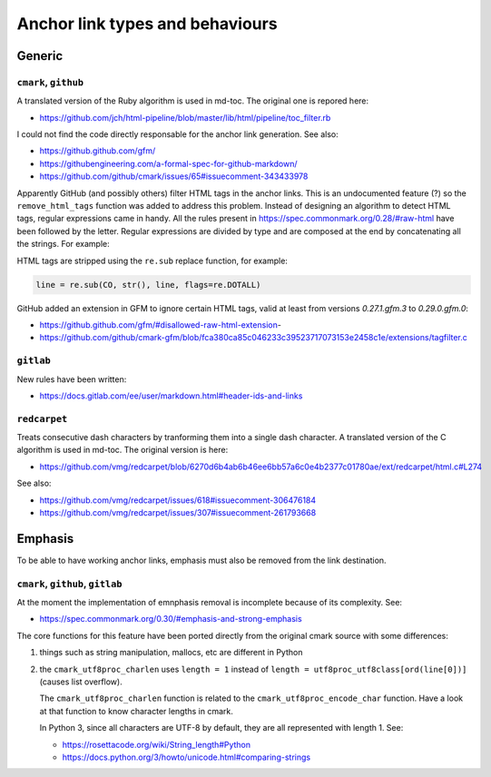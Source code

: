 Anchor link types and behaviours
================================

Generic
-------

``cmark``, ``github``
`````````````````````

A translated version of the Ruby algorithm is used in md-toc.
The original one is repored here:

- https://github.com/jch/html-pipeline/blob/master/lib/html/pipeline/toc_filter.rb

I could not find the code directly responsable for the anchor link generation.
See also:

- https://github.github.com/gfm/
- https://githubengineering.com/a-formal-spec-for-github-markdown/
- https://github.com/github/cmark/issues/65#issuecomment-343433978

Apparently GitHub (and possibly others) filter HTML tags in the anchor links.
This is an undocumented feature (?) so the ``remove_html_tags`` function was
added to address this problem. Instead of designing an algorithm to detect HTML tags,
regular expressions came in handy. All the rules
present in https://spec.commonmark.org/0.28/#raw-html have been followed by the
letter. Regular expressions are divided by type and are composed at the end
by concatenating all the strings. For example:

.. code-block:: python
   :linenos:

   # Comment start.
   COS = '<!--'
   # Comment text.
   COT = '((?!>|->)(?:(?!--).))+(?!-).?'
   # Comment end.
   COE = '-->'
   # Comment.
   CO = COS + COT + COE

HTML tags are stripped using the ``re.sub`` replace function, for example:

.. code-block:: ruby

   line = re.sub(CO, str(), line, flags=re.DOTALL)

GitHub added an extension in GFM to ignore certain HTML tags, valid at least from versions `0.27.1.gfm.3` to `0.29.0.gfm.0`:

- https://github.github.com/gfm/#disallowed-raw-html-extension-
- https://github.com/github/cmark-gfm/blob/fca380ca85c046233c39523717073153e2458c1e/extensions/tagfilter.c

``gitlab``
``````````

New rules have been written:

- https://docs.gitlab.com/ee/user/markdown.html#header-ids-and-links

``redcarpet``
`````````````

Treats consecutive dash characters by tranforming them
into a single dash character. A translated version of the C algorithm
is used in md-toc. The original version is here:

- https://github.com/vmg/redcarpet/blob/6270d6b4ab6b46ee6bb57a6c0e4b2377c01780ae/ext/redcarpet/html.c#L274

See also:

- https://github.com/vmg/redcarpet/issues/618#issuecomment-306476184
- https://github.com/vmg/redcarpet/issues/307#issuecomment-261793668

Emphasis
--------

To be able to have working anchor links, emphasis must also be removed from the
link destination.

``cmark``,  ``github``, ``gitlab``
``````````````````````````````````

At the moment the implementation of emnphasis removal is incomplete
because of its complexity. See:

- https://spec.commonmark.org/0.30/#emphasis-and-strong-emphasis

The core functions for this feature have been ported directly
from the original cmark source with some differences:

#. things such as string manipulation, mallocs, etc are different in Python

#. the ``cmark_utf8proc_charlen`` uses ``length = 1``
   instead of ``length = utf8proc_utf8class[ord(line[0])]``
   (causes list overflow).

   The ``cmark_utf8proc_charlen`` function is related to
   the ``cmark_utf8proc_encode_char`` function. Have a look at that function to
   know character lengths in cmark.

   In Python 3, since all characters are UTF-8 by default, they are all
   represented with length 1. See:

   - https://rosettacode.org/wiki/String_length#Python
   - https://docs.python.org/3/howto/unicode.html#comparing-strings
